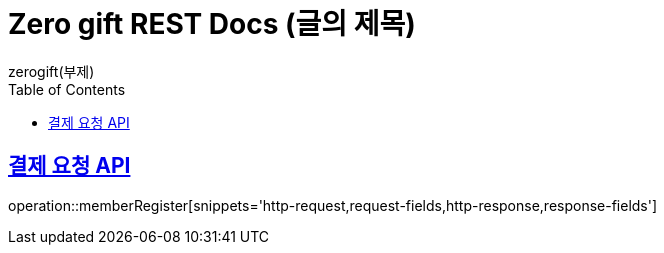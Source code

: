 = Zero gift REST Docs (글의 제목)
zerogift(부제)
:doctype: book
:icons: font
:source-highlighter: highlightjs // 문서에 표기되는 코드들의 하이라이팅을 highlightjs를 사용
:toc: left // toc (Table Of Contents)를 문서의 좌측에 두기
:toclevels: 2
:sectlinks:

[[member-auth-API]]
== 결제 요청 API
operation::memberRegister[snippets='http-request,request-fields,http-response,response-fields']
